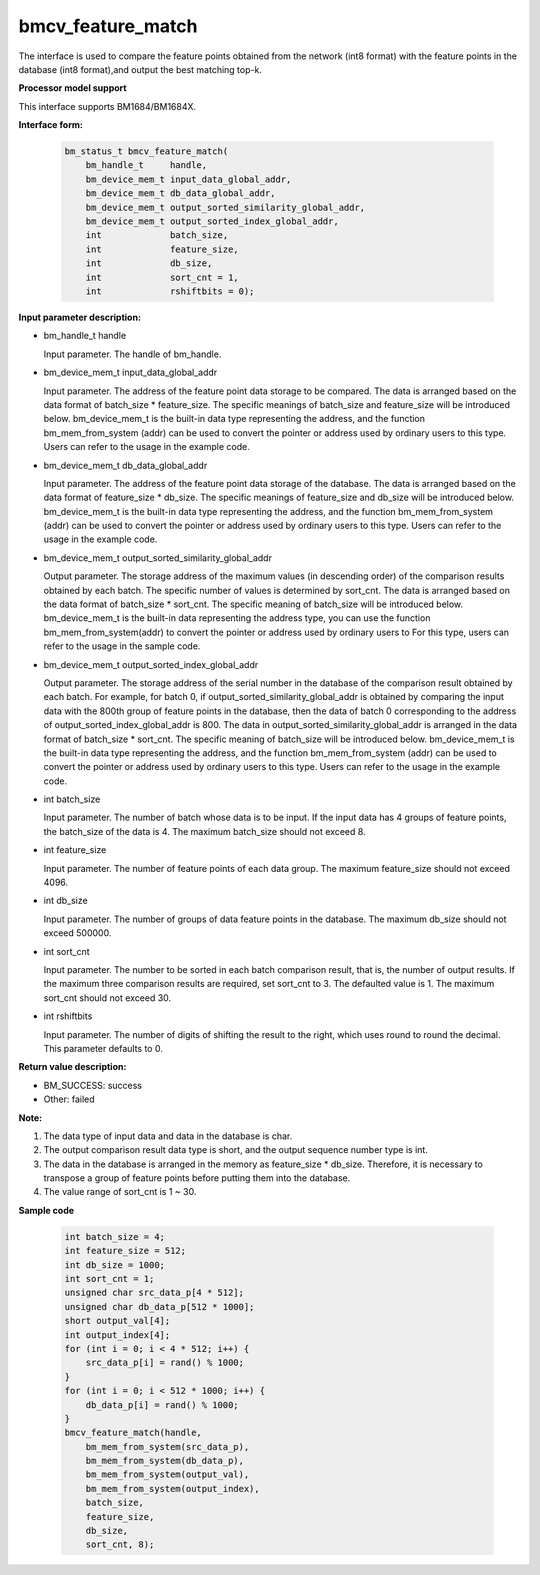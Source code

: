 bmcv_feature_match
==========================

The interface is used to compare the feature points obtained from the network (int8 format) with the feature points in the database (int8 format),and output the best matching top-k.


**Processor model support**

This interface supports BM1684/BM1684X.


**Interface form:**

    .. code-block:: c

        bm_status_t bmcv_feature_match(
            bm_handle_t     handle,
            bm_device_mem_t input_data_global_addr,
            bm_device_mem_t db_data_global_addr,
            bm_device_mem_t output_sorted_similarity_global_addr,
            bm_device_mem_t output_sorted_index_global_addr,
            int             batch_size,
            int             feature_size,
            int             db_size,
            int             sort_cnt = 1,
            int             rshiftbits = 0);


**Input parameter description:**

* bm_handle_t handle

  Input parameter. The handle of bm_handle.

* bm_device_mem_t  input_data_global_addr

  Input parameter. The address of the feature point data storage to be compared. The data is arranged based on the data format of batch_size * feature_size. The specific meanings of batch_size and feature_size will be introduced below. bm_device_mem_t is the built-in data type representing the address, and the function bm_mem_from_system (addr) can be used to convert the pointer or address used by ordinary users to this type. Users can refer to the usage in the example code.

* bm_device_mem_t db_data_global_addr

  Input parameter. The address of the feature point data storage of the database. The data is arranged based on the data format of feature_size * db_size. The specific meanings of feature_size and db_size will be introduced below. bm_device_mem_t is the built-in data type representing the address, and the function bm_mem_from_system (addr) can be used to convert the pointer or address used by ordinary users to this type. Users can refer to the usage in the example code.

* bm_device_mem_t output_sorted_similarity_global_addr

  Output parameter. The storage address of the maximum values (in descending order) of the comparison results obtained by each batch. The specific number of values is determined by sort_cnt. The data is arranged based on the data format of batch_size * sort_cnt. The specific meaning of batch_size will be introduced below. bm_device_mem_t is the built-in data representing the address type, you can use the function bm_mem_from_system(addr) to convert the pointer or address used by ordinary users to For this type, users can refer to the usage in the sample code.

* bm_device_mem_t output_sorted_index_global_addr

  Output parameter. The storage address of the serial number in the database of the comparison result obtained by each batch. For example, for batch 0, if output_sorted_similarity_global_addr is obtained by comparing the input data with the 800th group of feature points in the database, then the data of batch 0 corresponding to the address of output_sorted_index_global_addr is 800. The data in output_sorted_similarity_global_addr is arranged in the data format of batch_size * sort_cnt. The specific meaning of batch_size will be introduced below.  bm_device_mem_t is the built-in data type representing the address, and the function bm_mem_from_system (addr) can be used to convert the pointer or address used by ordinary users to this type. Users can refer to the usage in the example code.

* int  batch_size

  Input parameter. The number of batch whose data is to be input. If the input data has 4 groups of feature points, the batch_size of the data is 4. The maximum batch_size should not exceed 8.

* int  feature_size

  Input parameter. The number of feature points of each data group. The maximum feature_size should not exceed 4096.

* int  db_size

  Input parameter. The number of groups of data feature points in the database. The maximum db_size should not exceed 500000.

* int  sort_cnt

  Input parameter. The number to be sorted in each batch comparison result, that is, the number of output results. If the maximum three comparison results are required, set sort_cnt to 3. The defaulted value is 1. The maximum sort_cnt should not exceed 30.

* int  rshiftbits

  Input parameter. The number of digits of shifting the result to the right, which uses round to round the decimal. This parameter defaults to 0.


**Return value description:**

* BM_SUCCESS: success

* Other: failed


**Note:**

1. The data type of input data and data in the database is char.

2. The output comparison result data type is short, and the output sequence number type is int.

3. The data in the database is arranged in the memory as feature_size * db_size. Therefore, it is necessary to transpose a group of feature points before putting them into the database.

4. The value range of sort_cnt is 1 ~ 30.


**Sample code**


    .. code-block:: c

         int batch_size = 4;
         int feature_size = 512;
         int db_size = 1000;
         int sort_cnt = 1;
         unsigned char src_data_p[4 * 512];
         unsigned char db_data_p[512 * 1000];
         short output_val[4];
         int output_index[4];
         for (int i = 0; i < 4 * 512; i++) {
             src_data_p[i] = rand() % 1000;
         }
         for (int i = 0; i < 512 * 1000; i++) {
             db_data_p[i] = rand() % 1000;
         }
         bmcv_feature_match(handle,
             bm_mem_from_system(src_data_p),
             bm_mem_from_system(db_data_p),
             bm_mem_from_system(output_val),
             bm_mem_from_system(output_index),
             batch_size,
             feature_size,
             db_size,
             sort_cnt, 8);


